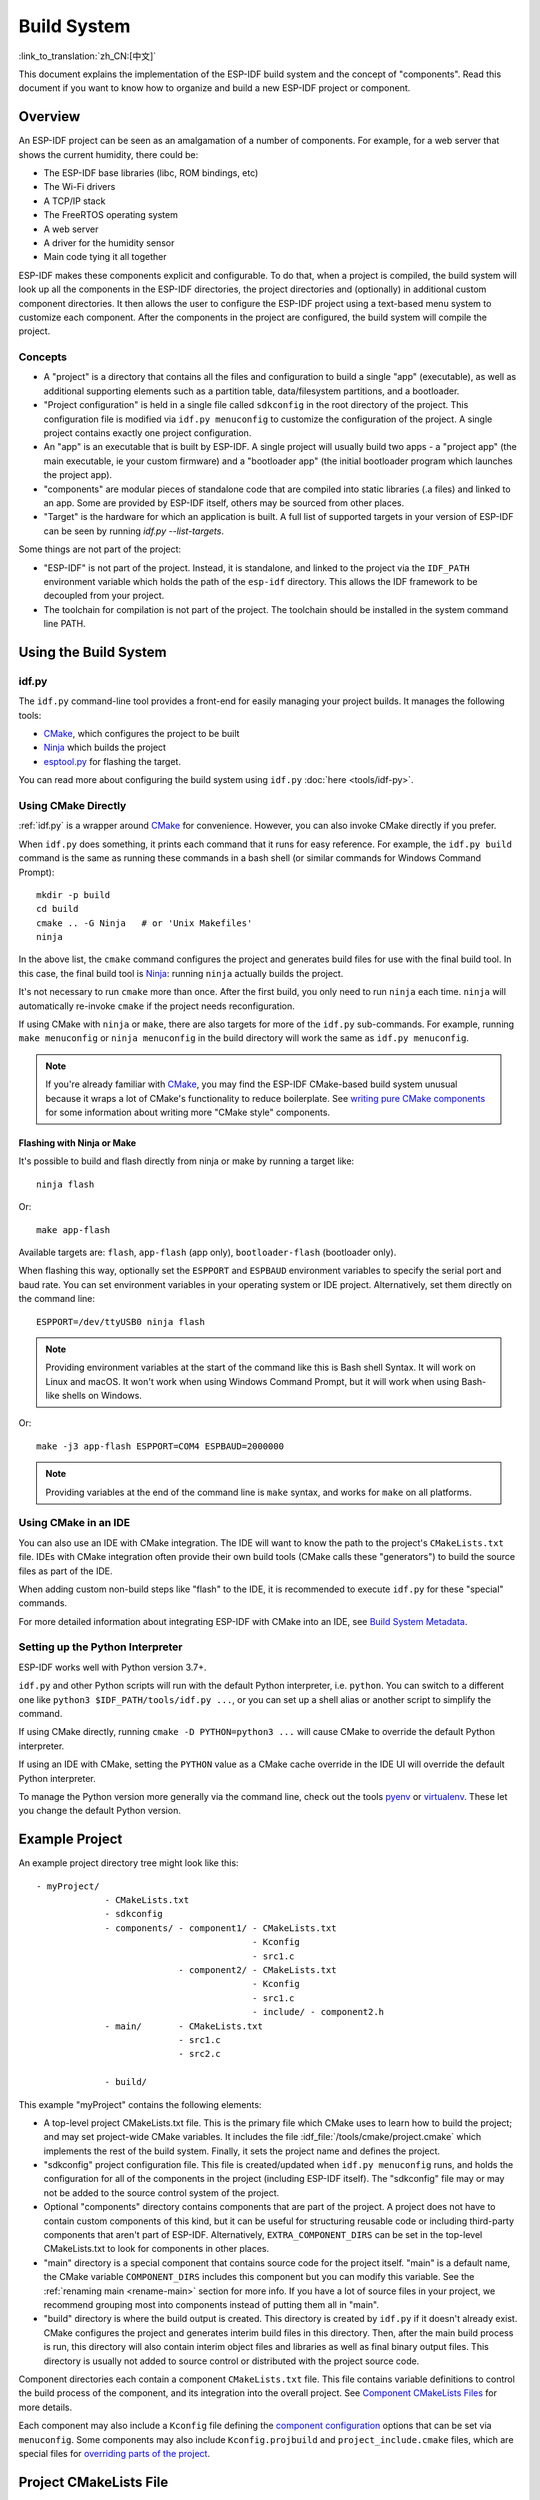 Build System
************

:link_to_translation:`zh_CN:[中文]`

This document explains the implementation of the ESP-IDF build system and the concept of "components". Read this document if you want to know how to organize and build a new ESP-IDF project or component.

Overview
========

An ESP-IDF project can be seen as an amalgamation of a number of components. For example, for a web server that shows the current humidity, there could be:

- The ESP-IDF base libraries (libc, ROM bindings, etc)
- The Wi-Fi drivers
- A TCP/IP stack
- The FreeRTOS operating system
- A web server
- A driver for the humidity sensor
- Main code tying it all together

ESP-IDF makes these components explicit and configurable. To do that, when a project is compiled, the build system will look up all the components in the ESP-IDF directories, the project directories and (optionally) in additional custom component directories. It then allows the user to configure the ESP-IDF project using a text-based menu system to customize each component. After the components in the project are configured, the build system will compile the project.

Concepts
--------

- A "project" is a directory that contains all the files and configuration to build a single "app" (executable), as well as additional supporting elements such as a partition table, data/filesystem partitions, and a bootloader.

- "Project configuration" is held in a single file called ``sdkconfig`` in the root directory of the project. This configuration file is modified via ``idf.py menuconfig`` to customize the configuration of the project. A single project contains exactly one project configuration.

- An "app" is an executable that is built by ESP-IDF. A single project will usually build two apps - a "project app" (the main executable, ie your custom firmware) and a "bootloader app" (the initial bootloader program which launches the project app).

- "components" are modular pieces of standalone code that are compiled into static libraries (.a files) and linked to an app. Some are provided by ESP-IDF itself, others may be sourced from other places.

- "Target" is the hardware for which an application is built. A full list of supported targets in your version of ESP-IDF can be seen by running `idf.py --list-targets`.

Some things are not part of the project:

- "ESP-IDF" is not part of the project. Instead, it is standalone, and linked to the project via the ``IDF_PATH`` environment variable which holds the path of the ``esp-idf`` directory. This allows the IDF framework to be decoupled from your project.

- The toolchain for compilation is not part of the project. The toolchain should be installed in the system command line PATH.

Using the Build System
======================

.. _idf.py:

idf.py
------

The ``idf.py`` command-line tool provides a front-end for easily managing your project builds. It manages the following tools:

- CMake_, which configures the project to be built
- Ninja_ which builds the project
- `esptool.py`_ for flashing the target.

You can read more about configuring the build system using ``idf.py`` :doc:`here <tools/idf-py>`.

Using CMake Directly
--------------------

:ref:`idf.py` is a wrapper around CMake_ for convenience. However, you can also invoke CMake directly if you prefer.

.. highlight:: bash

When ``idf.py`` does something, it prints each command that it runs for easy reference. For example, the ``idf.py build`` command is the same as running these commands in a bash shell (or similar commands for Windows Command Prompt)::

  mkdir -p build
  cd build
  cmake .. -G Ninja   # or 'Unix Makefiles'
  ninja

In the above list, the ``cmake`` command configures the project and generates build files for use with the final build tool. In this case, the final build tool is Ninja_: running ``ninja`` actually builds the project.

It's not necessary to run ``cmake`` more than once. After the first build, you only need to run ``ninja`` each time. ``ninja`` will automatically re-invoke ``cmake`` if the project needs reconfiguration.

If using CMake with ``ninja`` or ``make``, there are also targets for more of the ``idf.py`` sub-commands. For example, running ``make menuconfig`` or ``ninja menuconfig`` in the build directory will work the same as ``idf.py menuconfig``.

.. note::
   If you're already familiar with CMake_, you may find the ESP-IDF CMake-based build system unusual because it wraps a lot of CMake's functionality to reduce boilerplate. See `writing pure CMake components`_ for some information about writing more "CMake style" components.

.. _flash-with-ninja-or-make:

Flashing with Ninja or Make
^^^^^^^^^^^^^^^^^^^^^^^^^^^

It's possible to build and flash directly from ninja or make by running a target like::

  ninja flash

Or::

  make app-flash

Available targets are: ``flash``, ``app-flash`` (app only), ``bootloader-flash`` (bootloader only).

When flashing this way, optionally set the ``ESPPORT`` and ``ESPBAUD`` environment variables to specify the serial port and baud rate. You can set environment variables in your operating system or IDE project. Alternatively, set them directly on the command line::

  ESPPORT=/dev/ttyUSB0 ninja flash

.. note:: Providing environment variables at the start of the command like this is Bash shell Syntax. It will work on Linux and macOS. It won't work when using Windows Command Prompt, but it will work when using Bash-like shells on Windows.

Or::

  make -j3 app-flash ESPPORT=COM4 ESPBAUD=2000000

.. note:: Providing variables at the end of the command line is ``make`` syntax, and works for ``make`` on all platforms.

Using CMake in an IDE
---------------------

You can also use an IDE with CMake integration. The IDE will want to know the path to the project's ``CMakeLists.txt`` file. IDEs with CMake integration often provide their own build tools (CMake calls these "generators") to build the source files as part of the IDE.

When adding custom non-build steps like "flash" to the IDE, it is recommended to execute ``idf.py`` for these "special" commands.

For more detailed information about integrating ESP-IDF with CMake into an IDE, see `Build System Metadata`_.

.. _setting-python-interpreter:

Setting up the Python Interpreter
---------------------------------

ESP-IDF works well with Python version 3.7+.

``idf.py`` and other Python scripts will run with the default Python interpreter, i.e. ``python``. You can switch to a different one like ``python3 $IDF_PATH/tools/idf.py ...``, or you can set up a shell alias or another script to simplify the command.

If using CMake directly, running ``cmake -D PYTHON=python3 ...`` will cause CMake to override the default Python interpreter.

If using an IDE with CMake, setting the ``PYTHON`` value as a CMake cache override in the IDE UI will override the default Python interpreter.

To manage the Python version more generally via the command line, check out the tools pyenv_ or virtualenv_. These let you change the default Python version.

.. _example-project-structure:

Example Project
===============

.. highlight:: none

An example project directory tree might look like this::

    - myProject/
                 - CMakeLists.txt
                 - sdkconfig
                 - components/ - component1/ - CMakeLists.txt
                                             - Kconfig
                                             - src1.c
                               - component2/ - CMakeLists.txt
                                             - Kconfig
                                             - src1.c
                                             - include/ - component2.h
                 - main/       - CMakeLists.txt
                               - src1.c
                               - src2.c

                 - build/

This example "myProject" contains the following elements:

- A top-level project CMakeLists.txt file. This is the primary file which CMake uses to learn how to build the project; and may set project-wide CMake variables. It includes the file :idf_file:`/tools/cmake/project.cmake` which implements the rest of the build system. Finally, it sets the project name and defines the project.

- "sdkconfig" project configuration file. This file is created/updated when ``idf.py menuconfig`` runs, and holds the configuration for all of the components in the project (including ESP-IDF itself). The "sdkconfig" file may or may not be added to the source control system of the project.

- Optional "components" directory contains components that are part of the project. A project does not have to contain custom components of this kind, but it can be useful for structuring reusable code or including third-party components that aren't part of ESP-IDF. Alternatively, ``EXTRA_COMPONENT_DIRS`` can be set in the top-level CMakeLists.txt to look for components in other places.

- "main" directory is a special component that contains source code for the project itself. "main" is a default name, the CMake variable ``COMPONENT_DIRS`` includes this component but you can modify this variable. See the :ref:`renaming main <rename-main>` section for more info. If you have a lot of source files in your project, we recommend grouping most into components instead of putting them all in "main".

- "build" directory is where the build output is created. This directory is created by ``idf.py`` if it doesn't already exist. CMake configures the project and generates interim build files in this directory. Then, after the main build process is run, this directory will also contain interim object files and libraries as well as final binary output files. This directory is usually not added to source control or distributed with the project source code.

Component directories each contain a component ``CMakeLists.txt`` file. This file contains variable definitions to control the build process of the component, and its integration into the overall project. See `Component CMakeLists Files`_ for more details.

Each component may also include a ``Kconfig`` file defining the `component configuration`_ options that can be set via ``menuconfig``. Some components may also include ``Kconfig.projbuild`` and ``project_include.cmake`` files, which are special files for `overriding parts of the project`_.

Project CMakeLists File
=======================

Each project has a single top-level ``CMakeLists.txt`` file that contains build settings for the entire project. By default, the project CMakeLists can be quite minimal.

Minimal Example CMakeLists
--------------------------

.. highlight:: cmake

Minimal project::

      cmake_minimum_required(VERSION 3.16)
      include($ENV{IDF_PATH}/tools/cmake/project.cmake)
      project(myProject)

.. _project-mandatory-parts:

Mandatory Parts
---------------

The inclusion of these three lines, in the order shown above, is necessary for every project:

- ``cmake_minimum_required(VERSION 3.16)`` tells CMake the minimum version that is required to build the project. ESP-IDF is designed to work with CMake 3.16 or newer. This line must be the first line in the CMakeLists.txt file.
- ``include($ENV{IDF_PATH}/tools/cmake/project.cmake)`` pulls in the rest of the CMake functionality to configure the project, discover all the components, etc.
- ``project(myProject)`` creates the project itself, and specifies the project name. The project name is used for the final binary output files of the app - ie ``myProject.elf``, ``myProject.bin``. Only one project can be defined per CMakeLists file.

.. _optional_project_variable:

Optional Project Variables
--------------------------

These variables all have default values that can be overridden for custom behavior. Look in :idf_file:`/tools/cmake/project.cmake` for all of the implementation details.

- ``COMPONENT_DIRS``: Directories to search for components. Defaults to ``IDF_PATH/components``, ``PROJECT_DIR/components``, and ``EXTRA_COMPONENT_DIRS``. Override this variable if you don't want to search for components in these places.

- ``EXTRA_COMPONENT_DIRS``: Optional list of additional directories to search for components. Paths can be relative to the project directory, or absolute.

- ``COMPONENTS``: A list of component names to build into the project. Defaults to all components found in the ``COMPONENT_DIRS`` directories. Use this variable to "trim down" the project for faster build times. Note that any component which "requires" another component via the REQUIRES or PRIV_REQUIRES arguments on component registration will automatically have it added to this list, so the ``COMPONENTS`` list can be very short.

Any paths in these variables can be absolute paths, or set relative to the project directory.

To set these variables, use the `cmake set command <cmake set_>`_ ie ``set(VARIABLE "VALUE")``. The ``set()`` commands should be placed after the ``cmake_minimum(...)`` line but before the ``include(...)`` line.

.. _rename-main:

Renaming ``main`` Component
----------------------------

The build system provides special treatment to the ``main`` component. It is a component that gets automatically added to the build provided that it is in the expected location, PROJECT_DIR/main. All other components in the build are also added as its dependencies, saving the user from hunting down dependencies and providing a build that works right out of the box. Renaming the ``main`` component causes the loss of these behind-the-scenes heavy lifting, requiring the user to specify the location of the newly renamed component and manually specify its dependencies. Specifically, the steps to renaming ``main`` are as follows:

1. Rename ``main`` directory.
2. Set ``EXTRA_COMPONENT_DIRS`` in the project CMakeLists.txt to include the renamed ``main`` directory.
3. Specify the dependencies in the renamed component's CMakeLists.txt file via REQUIRES or PRIV_REQUIRES arguments :ref:`on component registration<cmake_minimal_component_cmakelists>`.


Overriding Default Build Specifications
---------------------------------------

The build sets some global build specifications (compile flags, definitions, etc.) that gets used in compiling all sources from all components.

.. highlight:: cmake

For example, one of the default build specifications set is the compile option ``-Wextra``. Suppose a user wants to use override this with ``-Wno-extra``,
it should be done after ``project()``::


    cmake_minimum_required(VERSION 3.16)
    include($ENV{IDF_PATH}/tools/cmake/project.cmake)
    project(myProject)

    idf_build_set_property(COMPILE_OPTIONS "-Wno-error" APPEND)

This ensures that the compile options set by the user won't be overridden by the default build specifications, since the latter are set inside ``project()``.

.. _component-directories:

Component CMakeLists Files
==========================

Each project contains one or more components. Components can be part of ESP-IDF, part of the project's own components directory, or added from custom component directories (:ref:`see above <component-directories>`).

A component is any directory in the ``COMPONENT_DIRS`` list which contains a ``CMakeLists.txt`` file.

Searching for Components
------------------------

The list of directories in ``COMPONENT_DIRS`` is searched for the project's components. Directories in this list can either be components themselves (ie they contain a `CMakeLists.txt` file), or they can be top-level directories whose sub-directories are components.

When CMake runs to configure the project, it logs the components included in the build. This list can be useful for debugging the inclusion/exclusion of certain components.

.. _cmake-components-same-name:

Multiple Components with the Same Name
--------------------------------------

When ESP-IDF is collecting all the components to compile, it will do this in the order specified by ``COMPONENT_DIRS``; by default, this means ESP-IDF's internal components first (``IDF_PATH/components``), then any components in directories specified in ``EXTRA_COMPONENT_DIRS``, and finally the project's components (``PROJECT_DIR/components``). If two or more of these directories contain component sub-directories with the same name, the component in the last place searched is used. This allows, for example, overriding ESP-IDF components with a modified version by copying that component from the ESP-IDF components directory to the project components directory and then modifying it there. If used in this way, the ESP-IDF directory itself can remain untouched.

.. note:: If a component is overridden in an existing project by moving it to a new location, the project will not automatically see the new component path. Run ``idf.py reconfigure`` (or delete the project build folder) and then build again.

.. _cmake_minimal_component_cmakelists:

Minimal Component CMakeLists
----------------------------

.. highlight:: cmake

The minimal component ``CMakeLists.txt`` file simply registers the component to the build system using ``idf_component_register``::

  idf_component_register(SRCS "foo.c" "bar.c"
                         INCLUDE_DIRS "include"
                         REQUIRES mbedtls)

- ``SRCS`` is a list of source files (``*.c``, ``*.cpp``, ``*.cc``, ``*.S``). These source files will be compiled into the component library.
- ``INCLUDE_DIRS`` is a list of directories to add to the global include search path for any component which requires this component, and also the main source files.
- ``REQUIRES`` is not actually required, but it is very often required to declare what other components this component will use. See :ref:`component requirements <component-requirements>`.

A library with the name of the component will be built and linked to the final app.

Directories are usually specified relative to the ``CMakeLists.txt`` file itself, although they can be absolute.

There are other arguments that can be passed to ``idf_component_register``. These arguments are discussed :ref:`here<cmake-component-register>`.

See `example component requirements`_ and  `example component CMakeLists`_ for more complete component ``CMakeLists.txt`` examples.

.. _preset_component_variables:

Preset Component Variables
--------------------------

The following component-specific variables are available for use inside component CMakeLists, but should not be modified:

- ``COMPONENT_DIR``: The component directory. Evaluates to the absolute path of the directory containing ``CMakeLists.txt``. The component path cannot contain spaces. This is the same as the ``CMAKE_CURRENT_SOURCE_DIR`` variable.
- ``COMPONENT_NAME``: Name of the component. Same as the name of the component directory.
- ``COMPONENT_ALIAS``: Alias of the library created internally by the build system for the component.
- ``COMPONENT_LIB``: Name of the library created internally by the build system for the component.

The following variables are set at the project level, but available for use in component CMakeLists:

- ``CONFIG_*``: Each value in the project configuration has a corresponding variable available in cmake. All names begin with ``CONFIG_``. :doc:`More information here </api-reference/kconfig>`.
- ``ESP_PLATFORM``: Set to 1 when the CMake file is processed within the ESP-IDF build system.

Build/Project Variables
-----------------------

The following are some project/build variables that are available as build properties and whose values can be queried using ``idf_build_get_property`` from the component CMakeLists.txt:

- ``PROJECT_NAME``: Name of the project, as set in project CMakeLists.txt file.
- ``PROJECT_DIR``: Absolute path of the project directory containing the project CMakeLists. Same as the ``CMAKE_SOURCE_DIR`` variable.
- ``COMPONENTS``: Names of all components that are included in this build, formatted as a semicolon-delimited CMake list.
- ``IDF_VER``: Git version of ESP-IDF (produced by ``git describe``)
- ``IDF_VERSION_MAJOR``, ``IDF_VERSION_MINOR``, ``IDF_VERSION_PATCH``: Components of ESP-IDF version, to be used in conditional expressions. Note that this information is less precise than that provided by ``IDF_VER`` variable. ``v4.0-dev-*``, ``v4.0-beta1``, ``v4.0-rc1`` and ``v4.0`` will all have the same values of ``IDF_VERSION_*`` variables, but different ``IDF_VER`` values.
- ``IDF_TARGET``: Name of the target for which the project is being built.
- ``PROJECT_VER``: Project version.

  * If :ref:`CONFIG_APP_PROJECT_VER_FROM_CONFIG` option is set, the value of :ref:`CONFIG_APP_PROJECT_VER` will be used.
  * Else, if ``PROJECT_VER`` variable is set in project CMakeLists.txt file, its value will be used.
  * Else, if the ``PROJECT_DIR/version.txt`` exists, its contents will be used as ``PROJECT_VER``.
  * Else, if the project is located inside a Git repository, the output of git description will be used.
  * Otherwise, ``PROJECT_VER`` will be "1".
- ``EXTRA_PARTITION_SUBTYPES``: CMake list of extra partition subtypes. Each subtype description is a comma-separated string with ``type_name, subtype_name, numeric_value`` format. Components may add new subtypes by appending them to this list.

Other build properties are listed :ref:`here<cmake-build-properties>`.

.. _component_build_control:

Controlling Component Compilation
---------------------------------

.. highlight:: cmake

To pass compiler options when compiling source files belonging to a particular component, use the `target_compile_options`_ function::

  target_compile_options(${COMPONENT_LIB} PRIVATE -Wno-unused-variable)

To apply the compilation flags to a single source file, use the CMake `set_source_files_properties`_ command::

    set_source_files_properties(mysrc.c
        PROPERTIES COMPILE_FLAGS
        -Wno-unused-variable
    )

This can be useful if there is upstream code that emits warnings.

.. note::

    CMake `set_source_files_properties`_ command is not applicable when the source files have been populated with help of the ``SRC_DIRS`` variable in ``idf_component_register``. See :ref:`cmake-file-globbing` for more details.

When using these commands, place them after the call to ``idf_component_register`` in the component CMakeLists file.

.. _component-configuration:

Component Configuration
=======================

Each component can also have a ``Kconfig`` file, alongside ``CMakeLists.txt``. This contains configuration settings to add to the configuration menu for this component.

These settings are found under the "Component Settings" menu when menuconfig is run.

To create a component Kconfig file, it is easiest to start with one of the Kconfig files distributed with ESP-IDF.

For an example, see `Adding conditional configuration`_.

Preprocessor Definitions
========================

The ESP-IDF build system adds the following C preprocessor definitions on the command line:

- ``ESP_PLATFORM`` : Can be used to detect that build happens within ESP-IDF.
- ``IDF_VER`` : Defined to a git version string.  E.g. ``v2.0`` for a tagged release or ``v1.0-275-g0efaa4f`` for an arbitrary commit.

.. _component-requirements:

Component Requirements
======================

When compiling each component, the ESP-IDF build system recursively evaluates its dependencies. This means each component needs to declare the components that it depends on ("requires").

When Writing a Component
------------------------

.. code-block:: cmake

   idf_component_register(...
                          REQUIRES mbedtls
                          PRIV_REQUIRES console spiffs)

- ``REQUIRES`` should be set to all components whose header files are #included from the *public* header files of this component.

- ``PRIV_REQUIRES`` should be set to all components whose header files are #included from *any source files* in this component, unless already listed in ``REQUIRES``. Also, any component which is required to be linked in order for this component to function correctly.

- The values of ``REQUIRES`` and ``PRIV_REQUIRES`` should not depend on any configuration choices (``CONFIG_xxx`` macros). This is because requirements are expanded before the configuration is loaded. Other component variables (like include paths or source files) can depend on configuration choices.

- Not setting either or both ``REQUIRES`` variables is fine. If the component has no requirements except for the `Common component requirements`_ needed for RTOS, libc, etc.

If a component only supports some target chips (values of ``IDF_TARGET``) then it can specify ``REQUIRED_IDF_TARGETS`` in the ``idf_component_register`` call to express these requirements. In this case, the build system will generate an error if the component is included in the build, but does not support the selected target.

.. note:: In CMake terms, ``REQUIRES`` & ``PRIV_REQUIRES`` are approximate wrappers around the CMake functions ``target_link_libraries(... PUBLIC ...)`` and ``target_link_libraries(... PRIVATE ...)``.

.. _example component requirements:

Example of Component Requirements
---------------------------------

Imagine there is a ``car`` component, which uses the ``engine`` component, which uses the ``spark_plug`` component:

.. code-block:: none

    - autoProject/
                 - CMakeLists.txt
                 - components/ - car/ - CMakeLists.txt
                                         - car.c
                                         - car.h
                               - engine/ - CMakeLists.txt
                                         - engine.c
                                         - include/ - engine.h
                               - spark_plug/  - CMakeLists.txt
                                              - spark_plug.c
                                              - spark_plug.h

Car Component
^^^^^^^^^^^^^

.. highlight:: c

The ``car.h`` header file is the public interface for the ``car`` component. This header includes ``engine.h`` directly because it uses some declarations from this header::

  /* car.h */
  #include "engine.h"

  #ifdef ENGINE_IS_HYBRID
  #define CAR_MODEL "Hybrid"
  #endif

And car.c includes ``car.h`` as well::

  /* car.c */
  #include "car.h"

This means the ``car/CMakeLists.txt`` file needs to declare that ``car`` requires ``engine``:

.. code-block:: cmake

  idf_component_register(SRCS "car.c"
                    INCLUDE_DIRS "."
                    REQUIRES engine)

- ``SRCS`` gives the list of source files in the ``car`` component.
- ``INCLUDE_DIRS`` gives the list of public include directories for this component. Because the public interface is ``car.h``, the directory containing ``car.h`` is listed here.
- ``REQUIRES`` gives the list of components required by the public interface of this component. Because ``car.h`` is a public header and includes a header from ``engine``, we include ``engine`` here. This makes sure that any other component which includes ``car.h`` will be able to recursively include the required ``engine.h`` also.

Engine Component
^^^^^^^^^^^^^^^^

.. highlight:: c

The ``engine`` component also has a public header file ``include/engine.h``, but this header is simpler::

  /* engine.h */
  #define ENGINE_IS_HYBRID

  void engine_start(void);

The implementation is in ``engine.c``::

  /* engine.c */
  #include "engine.h"
  #include "spark_plug.h"

  ...

In this component, ``engine`` depends on ``spark_plug`` but this is a private dependency. ``spark_plug.h`` is needed to compile ``engine.c``, but not needed to include ``engine.h``.

This means that the ``engine/CMakeLists.txt`` file can use ``PRIV_REQUIRES``:

.. code-block:: cmake

  idf_component_register(SRCS "engine.c"
                    INCLUDE_DIRS "include"
                    PRIV_REQUIRES spark_plug)

As a result, source files in the ``car`` component don't need the ``spark_plug`` include directories added to their compiler search path. This can speed up compilation, and stops compiler command lines from becoming longer than necessary.

Spark Plug Component
^^^^^^^^^^^^^^^^^^^^

The ``spark_plug`` component doesn't depend on anything else. It has a public header file ``spark_plug.h``, but this doesn't include headers from any other components.

This means that the ``spark_plug/CMakeLists.txt`` file doesn't need any ``REQUIRES`` or ``PRIV_REQUIRES`` clauses:

.. code-block:: cmake

  idf_component_register(SRCS "spark_plug.c"
                    INCLUDE_DIRS ".")


Source File Include Directories
-------------------------------

Each component's source file is compiled with these include path directories, as specified in the passed arguments to ``idf_component_register``:

.. code-block:: cmake

  idf_component_register(..
                         INCLUDE_DIRS "include"
                         PRIV_INCLUDE_DIRS "other")


- The current component's ``INCLUDE_DIRS`` and ``PRIV_INCLUDE_DIRS``.
- The ``INCLUDE_DIRS`` belonging to all other components listed in the ``REQUIRES`` and ``PRIV_REQUIRES`` parameters (ie all the current component's public and private dependencies).
- Recursively, all of the ``INCLUDE_DIRS`` of those components ``REQUIRES`` lists (ie all public dependencies of this component's dependencies, recursively expanded).

Main Component Requirements
---------------------------

The component named ``main`` is special because it automatically requires all other components in the build. So it's not necessary to pass ``REQUIRES`` or ``PRIV_REQUIRES`` to this component. See :ref:`renaming main <rename-main>` for a description of what needs to be changed if no longer using the ``main`` component.

.. _component-common-requirements:

Common Component Requirements
-----------------------------

To avoid duplication, every component automatically requires some "common" IDF components even if they are not mentioned explicitly. Headers from these components can always be included.

The list of common components is: cxx, newlib, freertos, esp_hw_support, heap, log, soc, hal, esp_rom, esp_common, esp_system, xtensa/riscv.

Including Components in the Build
---------------------------------

- By default, every component is included in the build.
- If you set the ``COMPONENTS`` variable to a minimal list of components used directly by your project, then the build will expand to also include required components. The full list of components will be:

  - Components mentioned explicitly in ``COMPONENTS``.
  - Those components' requirements (evaluated recursively).
  - The "common" components that every component depends on.

- Setting ``COMPONENTS`` to the minimal list of required components can significantly reduce compile times.

.. _component-circular-dependencies:

Circular Dependencies
---------------------

It's possible for a project to contain Component A that requires (``REQUIRES`` or ``PRIV_REQUIRES``) Component B, and Component B that requires Component A. This is known as a dependency cycle or a circular dependency.

CMake will usually handle circular dependencies automatically by repeating the component library names twice on the linker command line. However this strategy doesn't always work, and the build may fail with a linker error about "Undefined reference to ...", referencing a symbol defined by one of the components inside the circular dependency. This is particularly likely if there is a large circular dependency, i.e. A->B->C->D->A.

The best solution is to restructure the components to remove the circular dependency. In most cases, a software architecture without circular dependencies has desirable properties of modularity and clean layering and will be more maintainable in the long term. However, removing circular dependencies is not always possible.

To bypass a linker error caused by a circular dependency, the simplest workaround is to increase the CMake `LINK_INTERFACE_MULTIPLICITY`_ property of one of the component libraries. This causes CMake to repeat this library and its dependencies more than two times on the linker command line.

For example:

.. code-block:: cmake

    set_property(TARGET ${COMPONENT_LIB} APPEND PROPERTY LINK_INTERFACE_MULTIPLICITY 3)

- This line should be placed after ``idf_component_register`` in the component CMakeLists.txt file.
- If possible, place this line in the component that creates the circular dependency by depending on a lot of other components. However, the line can be placed inside any component that is part of the cycle. Choosing the component that owns the source file shown in the linker error message, or the component that defines the symbol(s) mentioned in the linker error message, is a good place to start.
- Usually increasing the value to 3 (default is 2) is enough, but if this doesn't work then try increasing the number further.
- Adding this option will make the linker command line longer, and the linking stage slower.

Advanced Workaround: Undefined Symbols
^^^^^^^^^^^^^^^^^^^^^^^^^^^^^^^^^^^^^^

If only one or two symbols are causing a circular dependency, and all other dependencies are linear, then there is an alternative method to avoid linker errors: Specify the specific symbols required for the "reverse" dependency as undefined symbols at link time.

For example, if component A depends on component B but component B also needs to reference ``reverse_ops`` from component A (but nothing else), then you can add a line like the following to the component B CMakeLists.txt to resolve the cycle at link time:

.. code-block:: cmake

    # This symbol is provided by 'Component A' at link time
    target_link_libraries(${COMPONENT_LIB} INTERFACE "-u reverse_ops")

- The ``-u`` argument means that the linker will always include this symbol in the link, regardless of dependency ordering.
- This line should be placed after ``idf_component_register`` in the component CMakeLists.txt file.
- If 'Component B' doesn't need to access any headers of 'Component A', only link to a few symbol(s), then this line can be used instead of any ``REQUIRES`` from B to A. This further simplifies the component structure in the build system.

See the `target_link_libraries`_ documentation for more information about this CMake function.

.. _component-requirements-implementation:

Requirements in the Build System Implementation
-----------------------------------------------

- Very early in the CMake configuration process, the script ``expand_requirements.cmake`` is run. This script does a partial evaluation of all component CMakeLists.txt files and builds a graph of component requirements (this :ref:`graph may have cycles <component-circular-dependencies>`). The graph is used to generate a file ``component_depends.cmake`` in the build directory.
- The main CMake process then includes this file and uses it to determine the list of components to include in the build (internal ``BUILD_COMPONENTS`` variable). The ``BUILD_COMPONENTS`` variable is sorted so dependencies are listed first, however, as the component dependency graph has cycles this cannot be guaranteed for all components. The order should be deterministic given the same set of components and component dependencies.
- The value of ``BUILD_COMPONENTS`` is logged by CMake as "Component names: "
- Configuration is then evaluated for the components included in the build.
- Each component is included in the build normally and the CMakeLists.txt file is evaluated again to add the component libraries to the build.

Component Dependency Order
^^^^^^^^^^^^^^^^^^^^^^^^^^

The order of components in the ``BUILD_COMPONENTS`` variable determines other orderings during the build:

- Order that :ref:`project_include.cmake` files are included in the project.
- Order that the list of header paths is generated for compilation (via ``-I`` argument). (Note that for a given component's source files, only that component's dependency's header paths are passed to the compiler.)

Adding Link-Time Dependencies
^^^^^^^^^^^^^^^^^^^^^^^^^^^^^

.. highlight:: cmake

The ESP-IDF CMake helper function ``idf_component_add_link_dependency`` adds a link-only dependency between one component and another. In almost all cases, it is better to use the ``PRIV_REQUIRES`` feature in ``idf_component_register`` to create a dependency. However, in some cases, it's necessary to add the link-time dependency of another component to this component, i.e., the reverse order to ``PRIV_REQUIRES`` (for example: :doc:`/api-reference/peripherals/spi_flash/spi_flash_override_driver`).

To make another component depend on this component at link time::

  idf_component_add_link_dependency(FROM other_component)

Place this line after the line with ``idf_component_register``.

It's also possible to specify both components by name::

  idf_component_add_link_dependency(FROM other_component TO that_component)

.. _override_project_config:

Overriding Parts of the Project
===============================

.. _project_include.cmake:

project_include.cmake
---------------------

For components that have build requirements that must be evaluated before any component CMakeLists files are evaluated, you can create a file called ``project_include.cmake`` in the component directory. This CMake file is included when ``project.cmake`` is evaluating the entire project.

``project_include.cmake`` files are used inside ESP-IDF, for defining project-wide build features such as ``esptool.py`` command line arguments and the ``bootloader`` "special app".

Unlike component ``CMakeLists.txt`` files, when including a ``project_include.cmake`` file the current source directory (``CMAKE_CURRENT_SOURCE_DIR`` and working directory) is the project directory. Use the variable ``COMPONENT_DIR`` for the absolute directory of the component.

Note that ``project_include.cmake`` isn't necessary for the most common component uses, such as adding include directories to the project, or ``LDFLAGS`` to the final linking step. These values can be customized via the ``CMakeLists.txt`` file itself. See `Optional Project Variables`_ for details.

``project_include.cmake`` files are included in the order given in ``BUILD_COMPONENTS`` variable (as logged by CMake). This means that a component's ``project_include.cmake`` file will be included after it's all dependencies' ``project_include.cmake`` files, unless both components are part of a dependency cycle. This is important if a ``project_include.cmake`` file relies on variables set by another component. See also :ref:`above<component-requirements-implementation>`.

Take great care when setting variables or targets in a ``project_include.cmake`` file. As the values are included in the top-level project CMake pass, they can influence or break functionality across all components!

KConfig.projbuild
-----------------

This is an equivalent to ``project_include.cmake`` for :ref:`component-configuration` KConfig files. If you want to include configuration options at the top level of menuconfig, rather than inside the "Component Configuration" sub-menu, then these can be defined in the KConfig.projbuild file alongside the ``CMakeLists.txt`` file.

Take care when adding configuration values in this file, as they will be included across the entire project configuration. Where possible, it's generally better to create a KConfig file for :ref:`component-configuration`.

``project_include.cmake`` files are used inside ESP-IDF, for defining project-wide build features such as ``esptool.py`` command line arguments and the ``bootloader`` "special app".

Wrappers to Redefine or Extend Existing Functions
-------------------------------------------------

Thanks to the linker's wrap feature, it is possible to redefine or extend the behavior of an existing ESP-IDF function. To do so, you will need to provide the following CMake declaration in your project's ``CMakeLists.txt`` file:

.. code-block:: cmake

    target_link_libraries(${COMPONENT_LIB} INTERFACE "-Wl,--wrap=function_to_redefine")

Where ``function_to_redefine`` is the name of the function to redefine or extend. This option will let the linker replace all the calls to ``function_to_redefine`` functions in the binary libraries with calls to ``__wrap_function_to_redefine`` function. Thus, you must define this new symbol in your application.

The linker will provide a new symbol named ``__real_function_to_redefine`` which points to the former implementation of the function to redefine. It can be called from the new implementation, making it an extension of the former one.

This mechanism is shown in the example :example:`build_system/wrappers`. Check :idf_file:`examples/build_system/wrappers/README.md` for more details.

.. _config_only_component:

Configuration-Only Components
=============================

Special components which contain no source files, only ``Kconfig.projbuild`` and ``KConfig``, can have a one-line ``CMakeLists.txt`` file which calls the function ``idf_component_register()`` with no arguments specified. This function will include the component in the project build, but no library will be built *and* no header files will be added to any included paths.

Debugging CMake
===============

For full details about CMake_ and CMake commands, see the `CMake v3.16 documentation`_.

Some tips for debugging the ESP-IDF CMake-based build system:

- When CMake runs, it prints quite a lot of diagnostic information including lists of components and component paths.
- Running ``cmake -DDEBUG=1`` will produce more verbose diagnostic output from the IDF build system.
- Running ``cmake`` with the ``--trace`` or ``--trace-expand`` options will give a lot of information about control flow. See the `cmake command line documentation`_.

When included from a project CMakeLists file, the ``project.cmake`` file defines some utility modules and global variables and then sets ``IDF_PATH`` if it was not set in the system environment.

It also defines an overridden custom version of the built-in CMake_ ``project`` function. This function is overridden to add all of the ESP-IDF specific project functionality.

.. _warn-undefined-variables:

Warning On Undefined Variables
------------------------------

By default, the function of warnings on undefined variables is disabled.

To enable this function, we can pass the ``--warn-uninitialized`` flag to CMake_ or pass the ``--cmake-warn-uninitialized`` flag to ``idf.py`` so it will print a warning if an undefined variable is referenced in the build. This can be very useful to find buggy CMake files.

Browse the :idf_file:`/tools/cmake/project.cmake` file and supporting functions in :idf:`/tools/cmake/` for more details.

.. _component_cmakelists_example:

Example Component CMakeLists
============================

Because the build environment tries to set reasonable defaults that will work most of the time, component ``CMakeLists.txt`` can be very small or even empty (see `Minimal Component CMakeLists`_). However, overriding `preset_component_variables`_ is usually required for some functionality.

Here are some more advanced examples of component CMakeLists files.

.. _add_conditional_config:

Adding Conditional Configuration
--------------------------------

The configuration system can be used to conditionally compile some files depending on the options selected in the project configuration.

.. highlight:: none

``Kconfig``::

    config FOO_ENABLE_BAR
        bool "Enable the BAR feature."
        help
            This enables the BAR feature of the FOO component.

``CMakeLists.txt``::

    set(srcs "foo.c" "more_foo.c")

    if(CONFIG_FOO_ENABLE_BAR)
        list(APPEND srcs "bar.c")
    endif()

   idf_component_register(SRCS "${srcs}"
                        ...)

This example makes use of the CMake `if <cmake if_>`_ function and `list APPEND <cmake list_>`_ function.

This can also be used to select or stub out an implementation, as such:

``Kconfig``::

    config ENABLE_LCD_OUTPUT
        bool "Enable LCD output."
        help
            Select this if your board has an LCD.

    config ENABLE_LCD_CONSOLE
        bool "Output console text to LCD"
        depends on ENABLE_LCD_OUTPUT
        help
            Select this to output debugging output to the LCD

    config ENABLE_LCD_PLOT
        bool "Output temperature plots to LCD"
        depends on ENABLE_LCD_OUTPUT
        help
            Select this to output temperature plots

.. highlight:: cmake

``CMakeLists.txt``::

    if(CONFIG_ENABLE_LCD_OUTPUT)
       set(srcs lcd-real.c lcd-spi.c)
    else()
       set(srcs lcd-dummy.c)
    endif()

    # We need font if either console or plot is enabled
    if(CONFIG_ENABLE_LCD_CONSOLE OR CONFIG_ENABLE_LCD_PLOT)
       list(APPEND srcs "font.c")
    endif()

    idf_component_register(SRCS "${srcs}"
                        ...)

Conditions Which Depend on the Target
-------------------------------------

The current target is available to CMake files via ``IDF_TARGET`` variable.

In addition to that, if target ``xyz`` is used (``IDF_TARGET=xyz``), then Kconfig variable ``CONFIG_IDF_TARGET_XYZ`` will be set.

Note that component dependencies may depend on ``IDF_TARGET`` variable, but not on Kconfig variables. Also one can not use Kconfig variables in ``include`` statements in CMake files, but ``IDF_TARGET`` can be used in such context.


Source Code Generation
----------------------

Some components will have a situation where a source file isn't supplied with the component itself but has to be generated from another file. Say our component has a header file that consists of the converted binary data of a BMP file, converted using a hypothetical tool called bmp2h. The header file is then included in as C source file called graphics_lib.c::

    add_custom_command(OUTPUT logo.h
         COMMAND bmp2h -i ${COMPONENT_DIR}/logo.bmp -o log.h
         DEPENDS ${COMPONENT_DIR}/logo.bmp
         VERBATIM)

    add_custom_target(logo DEPENDS logo.h)
    add_dependencies(${COMPONENT_LIB} logo)

    set_property(DIRECTORY "${COMPONENT_DIR}" APPEND PROPERTY
         ADDITIONAL_CLEAN_FILES logo.h)

This answer is adapted from the `CMake FAQ entry <cmake faq generated files_>`_, which contains some other examples that will also work with ESP-IDF builds.

In this example, logo.h will be generated in the current directory (the build directory) while logo.bmp comes with the component and resides under the component path. Because logo.h is a generated file, it should be cleaned when the project is cleaned. For this reason, it is added to the `ADDITIONAL_CLEAN_FILES`_ property.

.. note::

   If generating files as part of the project CMakeLists.txt file, not a component CMakeLists.txt, then use build property ``PROJECT_DIR`` instead of ``${COMPONENT_DIR}`` and ``${PROJECT_NAME}.elf`` instead of ``${COMPONENT_LIB}``.)

If a a source file from another component included ``logo.h``, then ``add_dependencies`` would need to be called to add a dependency between the two components, to ensure that the component source files were always compiled in the correct order.

.. _cmake_embed_data:

Embedding Binary Data
---------------------

Sometimes you have a file with some binary or text data that you'd like to make available to your component, but you don't want to reformat the file as a C source.

You can specify argument ``EMBED_FILES`` in the component registration, giving space-delimited names of the files to embed::

  idf_component_register(...
                         EMBED_FILES server_root_cert.der)

Or if the file is a string, you can use the variable ``EMBED_TXTFILES``. This will embed the contents of the text file as a null-terminated string::

  idf_component_register(...
                         EMBED_TXTFILES server_root_cert.pem)

.. highlight:: c

The file's contents will be added to the .rodata section in flash, and are available via symbol names as follows::

  extern const uint8_t server_root_cert_pem_start[] asm("_binary_server_root_cert_pem_start");
  extern const uint8_t server_root_cert_pem_end[]   asm("_binary_server_root_cert_pem_end");

The names are generated from the full name of the file, as given in ``EMBED_FILES``. Characters /, ., etc. are replaced with underscores. The _binary prefix in the symbol name is added by objcopy and is the same for both text and binary files.

.. highlight:: cmake

To embed a file into a project, rather than a component, you can call the function ``target_add_binary_data`` like this::

  target_add_binary_data(myproject.elf "main/data.bin" TEXT)

Place this line after the ``project()`` line in your project CMakeLists.txt file. Replace ``myproject.elf`` with your project name. The final argument can be ``TEXT`` to embed a null-terminated string, or ``BINARY`` to embed the content as-is.

For an example of using this technique, see the "main" component of the file_serving example :example_file:`protocols/http_server/file_serving/main/CMakeLists.txt` - two files are loaded at build time and linked into the firmware.

.. highlight:: cmake

It is also possible to embed a generated file::

  add_custom_command(OUTPUT my_processed_file.bin
                    COMMAND my_process_file_cmd my_unprocessed_file.bin)
  target_add_binary_data(my_target "my_processed_file.bin" BINARY)

In the example above, ``my_processed_file.bin`` is generated from ``my_unprocessed_file.bin`` through some command ``my_process_file_cmd``, then embedded into the target.

To specify a dependence on a target, use the ``DEPENDS`` argument::

  add_custom_target(my_process COMMAND ...)
  target_add_binary_data(my_target "my_embed_file.bin" BINARY DEPENDS my_process)

The ``DEPENDS`` argument to ``target_add_binary_data`` ensures that the target executes first.

Code and Data Placements
------------------------

ESP-IDF has a feature called linker script generation that enables components to define where its code and data will be placed in memory through linker fragment files. These files are processed by the build system, and is used to augment the linker script used for linking app binary. See :doc:`Linker Script Generation <linker-script-generation>` for a quick start guide as well as a detailed discussion of the mechanism.

.. _component-build-full-override:

Fully Overriding the Component Build Process
--------------------------------------------

.. highlight:: cmake

Obviously, there are cases where all these recipes are insufficient for a certain component, for example when the component is basically a wrapper around another third-party component not originally intended to be compiled under this build system. In that case, it's possible to forego the ESP-IDF build system entirely by using a CMake feature called ExternalProject_. Example component CMakeLists::

  # External build process for quirc, runs in source dir and
  # produces libquirc.a
  externalproject_add(quirc_build
      PREFIX ${COMPONENT_DIR}
      SOURCE_DIR ${COMPONENT_DIR}/quirc
      CONFIGURE_COMMAND ""
      BUILD_IN_SOURCE 1
      BUILD_COMMAND make CC=${CMAKE_C_COMPILER} libquirc.a
      INSTALL_COMMAND ""
      )

   # Add libquirc.a to the build process
   add_library(quirc STATIC IMPORTED GLOBAL)
   add_dependencies(quirc quirc_build)

   set_target_properties(quirc PROPERTIES IMPORTED_LOCATION
        ${COMPONENT_DIR}/quirc/libquirc.a)
   set_target_properties(quirc PROPERTIES INTERFACE_INCLUDE_DIRECTORIES
        ${COMPONENT_DIR}/quirc/lib)

   set_directory_properties( PROPERTIES ADDITIONAL_CLEAN_FILES
        "${COMPONENT_DIR}/quirc/libquirc.a")

(The above CMakeLists.txt can be used to create a component named ``quirc`` that builds the quirc_ project using its own Makefile.)

- ``externalproject_add`` defines an external build system.

  - ``SOURCE_DIR``, ``CONFIGURE_COMMAND``, ``BUILD_COMMAND`` and ``INSTALL_COMMAND`` should always be set. ``CONFIGURE_COMMAND`` can be set to an empty string if the build system has no "configure" step. ``INSTALL_COMMAND`` will generally be empty for ESP-IDF builds.
  - Setting ``BUILD_IN_SOURCE`` means the build directory is the same as the source directory. Otherwise, you can set ``BUILD_DIR``.
  - Consult the ExternalProject_ documentation for more details about ``externalproject_add()``

- The second set of commands adds a library target, which points to the "imported" library file built by the external system. Some properties need to be set in order to add include directories and tell CMake where this file is.
- Finally, the generated library is added to `ADDITIONAL_CLEAN_FILES`_. This means ``make clean`` will delete this library. (Note that the other object files from the build won't be deleted.)

.. only:: esp32

   .. note:: When using an external build process with PSRAM, remember to add ``-mfix-esp32-psram-cache-issue`` to the C compiler arguments. See :ref:`CONFIG_SPIRAM_CACHE_WORKAROUND` for details of this flag.

.. _ADDITIONAL_CLEAN_FILES_note:

ExternalProject Dependencies and Clean Builds
^^^^^^^^^^^^^^^^^^^^^^^^^^^^^^^^^^^^^^^^^^^^^

CMake has some unusual behavior around external project builds:

- `ADDITIONAL_CLEAN_FILES`_ only works when "make" or "ninja" is used as the build system. If an IDE build system is used, it won't delete these files when cleaning.
- However, the ExternalProject_ configure & build commands will *always* be re-run after a clean is run.
- Therefore, there are two alternative recommended ways to configure the external build command:

    1. Have the external ``BUILD_COMMAND`` run a full clean compile of all sources. The build command will be run if any of the dependencies passed to ``externalproject_add`` with ``DEPENDS`` have changed, or if this is a clean build (ie any of ``idf.py clean``, ``ninja clean``, or ``make clean`` was run.)
    2. Have the external ``BUILD_COMMAND`` be an incremental build command. Pass the parameter ``BUILD_ALWAYS 1`` to ``externalproject_add``. This means the external project will be built each time a build is run, regardless of dependencies. This is only recommended if the external project has correct incremental build behavior, and doesn't take too long to run.

The best of these approaches for building an external project will depend on the project itself, its build system, and whether you anticipate needing to frequently recompile the project.

.. _custom-sdkconfig-defaults:

Custom Sdkconfig Defaults
=========================

For example projects or other projects where you don't want to specify a full sdkconfig configuration, but you do want to override some key values from the ESP-IDF defaults, it is possible to create a file ``sdkconfig.defaults`` in the project directory. This file will be used when creating a new config from scratch, or when any new config value hasn't yet been set in the ``sdkconfig`` file.

To override the name of this file or to specify multiple files, set the ``SDKCONFIG_DEFAULTS`` environment variable or set ``SDKCONFIG_DEFAULTS`` in top-level ``CMakeLists.txt``. File names that are not specified as full paths are resolved relative to current project's directory.

When specifying multiple files, use a semicolon as the list separator. Files listed first will be applied first. If a particular key is defined in multiple files, the definition in the latter file will override definitions from former files.

Some of the IDF examples include a ``sdkconfig.ci`` file. This is part of the continuous integration (CI) test framework and is ignored by the normal build process.

Target-dependent Sdkconfig Defaults
-----------------------------------

In addition to ``sdkconfig.defaults`` file, build system will also load defaults from ``sdkconfig.defaults.TARGET_NAME`` file, where ``TARGET_NAME`` is the value of ``IDF_TARGET``. For example, for ``esp32`` target, default settings will be taken from ``sdkconfig.defaults`` first, and then from ``sdkconfig.defaults.esp32``.

If ``SDKCONFIG_DEFAULTS`` is used to override the name of defaults file/files, the name of target-specific defaults file will be derived from ``SDKCONFIG_DEFAULTS`` value/values using the rule above. When there are multiple files in ``SDKCONFIG_DEFAULTS``, target-specific file will be applied right after the file bringing it in, before all latter files in ``SDKCONFIG_DEFAULTS``

For example, if ``SDKCONFIG_DEFAULTS="sdkconfig.defaults;sdkconfig_devkit1"``, and there is a file ``sdkconfig.defaults.esp32`` in the same folder, then the files will be applied in the following order: (1) sdkconfig.defaults (2) sdkconfig.defaults.esp32 (3) sdkconfig_devkit1.

.. _flash_parameters:

Flash Arguments
===============

There are some scenarios that we want to flash the target board without IDF. For this case we want to save the built binaries, esptool.py and esptool write_flash arguments. It's simple to write a script to save binaries and esptool.py.

After running a project build, the build directory contains binary output files (``.bin`` files) for the project and also the following flashing data files:

- ``flash_project_args`` contains arguments to flash the entire project (app, bootloader, partition table, PHY data if this is configured).
- ``flash_app_args`` contains arguments to flash only the app.
- ``flash_bootloader_args`` contains arguments to flash only the bootloader.

.. highlight:: bash

You can pass any of these flasher argument files to ``esptool.py`` as follows::

  python esptool.py --chip esp32 write_flash @build/flash_project_args

Alternatively, it is possible to manually copy the parameters from the argument file and pass them on the command line.

The build directory also contains a generated file ``flasher_args.json`` which contains project flash information, in JSON format. This file is used by ``idf.py`` and can also be used by other tools which need information about the project build.

Building the Bootloader
=======================

The bootloader is a special "subproject" inside :idf:`/components/bootloader/subproject`. It has its own project CMakeLists.txt file and builds separate .ELF and .BIN files to the main project. However, it shares its configuration and build directory with the main project.

The subproject is inserted as an external project from the top-level project, by the file :idf_file:`/components/bootloader/project_include.cmake`. The main build process runs CMake for the subproject, which includes discovering components (a subset of the main components) and generating a bootloader-specific config (derived from the main ``sdkconfig``).

.. _write-pure-component:

Writing Pure CMake Components
=============================

The ESP-IDF build system "wraps" CMake with the concept of "components", and helper functions to automatically integrate these components into a project build.

However, underneath the concept of "components" is a full CMake build system. It is also possible to make a component which is pure CMake.

.. highlight:: cmake

Here is an example minimal "pure CMake" component CMakeLists file for a component named ``json``::

  add_library(json STATIC
  cJSON/cJSON.c
  cJSON/cJSON_Utils.c)

  target_include_directories(json PUBLIC cJSON)

- This is actually an equivalent declaration to the IDF ``json`` component :idf_file:`/components/json/CMakeLists.txt`.
- This file is quite simple as there are not a lot of source files. For components with a large number of files, the globbing behavior of ESP-IDF's component logic can make the component CMakeLists style simpler.)
- Any time a component adds a library target with the component name, the ESP-IDF build system will automatically add this to the build, expose public include directories, etc. If a component wants to add a library target with a different name, dependencies will need to be added manually via CMake commands.

Using Third-Party CMake Projects with Components
================================================

CMake is used for a lot of open-source C and C++ projects — code that users can tap into for their applications. One of the benefits of having a CMake build system is the ability to import these third-party projects, sometimes even without modification! This allows for users to be able to get functionality that may not yet be provided by a component, or use another library for the same functionality.

.. highlight:: cmake

Importing a library might look like this for a hypothetical library ``foo`` to be used in the ``main`` component::

  # Register the component
  idf_component_register(...)

  # Set values of hypothetical variables that control the build of `foo`
  set(FOO_BUILD_STATIC OFF)
  set(FOO_BUILD_TESTS OFF)

  # Create and import the library targets
  add_subdirectory(foo)

  # Publicly link `foo` to `main` component
  target_link_libraries(main PUBLIC foo)

For an actual example, take a look at :example:`build_system/cmake/import_lib`. Take note that what needs to be done in order to import the library may vary. It is recommended to read up on the library's documentation for instructions on how to import it from other projects. Studying the library's CMakeLists.txt and build structure can also be helpful.

It is also possible to wrap a third-party library to be used as a component in this manner. For example, the :component:`mbedtls` component is a wrapper for Espressif's fork of `mbedtls <https://github.com/Mbed-TLS/mbedtls>`_. See its :component_file:`component CMakeLists.txt <mbedtls/CMakeLists.txt>`.

The CMake variable ``ESP_PLATFORM`` is set to 1 whenever the ESP-IDF build system is being used. Tests such as ``if (ESP_PLATFORM)`` can be used in generic CMake code if special IDF-specific logic is required.

Using ESP-IDF Components from External Libraries
------------------------------------------------

The above example assumes that the external library ``foo`` (or ``tinyxml`` in the case of the ``import_lib`` example) doesn't need to use any ESP-IDF APIs apart from common APIs such as libc, libstdc++, etc. If the external library needs to use APIs provided by other ESP-IDF components, this needs to be specified in the external CMakeLists.txt file by adding a dependency on the library target ``idf::<componentname>``.

For example, in the ``foo/CMakeLists.txt`` file::

  add_library(foo bar.c fizz.cpp buzz.cpp)

  if(ESP_PLATFORM)
    # On ESP-IDF, bar.c needs to include esp_flash.h from the spi_flash component
    target_link_libraries(foo PRIVATE idf::spi_flash)
  endif()


Using Prebuilt Libraries with Components
========================================

.. highlight:: cmake

Another possibility is that you have a prebuilt static library (``.a`` file), built by some other build process.

The ESP-IDF build system provides a utility function ``add_prebuilt_library`` for users to be able to easily import and use prebuilt libraries::

  add_prebuilt_library(target_name lib_path [REQUIRES req1 req2 ...] [PRIV_REQUIRES req1 req2 ...])

where:

- ``target_name``- name that can be used to reference the imported library, such as when linking to other targets
- ``lib_path``- path to prebuilt library; may be an absolute or relative path to the component directory

Optional arguments ``REQUIRES`` and ``PRIV_REQUIRES`` specify dependency on other components. These have the same meaning as the arguments for ``idf_component_register``.

Take note that the prebuilt library must have been compiled for the same target as the consuming project. Configuration relevant to the prebuilt library must also match. If not paid attention to, these two factors may contribute to subtle bugs in the app.

For an example, take a look at :example:`build_system/cmake/import_prebuilt`.

Using ESP-IDF in Custom CMake Projects
======================================

ESP-IDF provides a template CMake project for easily creating an application. However, in some instances the user might already have an existing CMake project or may want to create a custom one. In these cases it is desirable to be able to consume IDF components as libraries to be linked to the user's targets (libraries/executables).

It is possible to do so by using the :ref:`build system APIs provided<cmake_buildsystem_api>` by :idf_file:`tools/cmake/idf.cmake`. For example:

.. code-block:: cmake

  cmake_minimum_required(VERSION 3.16)
  project(my_custom_app C)

  # Include CMake file that provides ESP-IDF CMake build system APIs.
  include($ENV{IDF_PATH}/tools/cmake/idf.cmake)

  # Include ESP-IDF components in the build, may be thought as an equivalent of
  # add_subdirectory() but with some additional processing and magic for ESP-IDF build
  # specific build processes.
  idf_build_process(esp32)

  # Create the project executable and plainly link the newlib component to it using
  # its alias, idf::newlib.
  add_executable(${CMAKE_PROJECT_NAME}.elf main.c)
  target_link_libraries(${CMAKE_PROJECT_NAME}.elf idf::newlib)

  # Let the build system know what the project executable is to attach more targets, dependencies, etc.
  idf_build_executable(${CMAKE_PROJECT_NAME}.elf)

The example in :example:`build_system/cmake/idf_as_lib` demonstrates the creation of an application equivalent to :example:`hello world application <get-started/hello_world>` using a custom CMake project.

.. only:: esp32

   .. note:: The IDF build system can only set compiler flags for source files that it builds. When an external CMakeLists.txt file is used and PSRAM is enabled, remember to add ``-mfix-esp32-psram-cache-issue`` to the C compiler arguments. See :ref:`CONFIG_SPIRAM_CACHE_WORKAROUND` for details of this flag.

.. _cmake_buildsystem_api:

ESP-IDF CMake Build System API
==============================

idf-build-commands
------------------

.. code-block:: none

  idf_build_get_property(var property [GENERATOR_EXPRESSION])

Retrieve a :ref:`build property<cmake-build-properties>` *property* and store it in *var* accessible from the current scope. Specifying *GENERATOR_EXPRESSION* will retrieve the generator expression string for that property, instead of the actual value, which can be used with CMake commands that support generator expressions.

.. code-block:: none

  idf_build_set_property(property val [APPEND])

Set a :ref:`build property<cmake-build-properties>` *property* with value *val*. Specifying *APPEND* will append the specified value to the current value of the property. If the property does not previously exist or it is currently empty, the specified value becomes the first element/member instead.

.. code-block:: none

  idf_build_component(component_dir)

Present a directory *component_dir* that contains a component to the build system. Relative paths are converted to absolute paths with respect to current directory.
All calls to this command must be performed before `idf_build_process`.

This command does not guarantee that the component will be processed during build (see the `COMPONENTS` argument description for `idf_build_process`)

.. code-block:: none

  idf_build_process(target
                    [PROJECT_DIR project_dir]
                    [PROJECT_VER project_ver]
                    [PROJECT_NAME project_name]
                    [SDKCONFIG sdkconfig]
                    [SDKCONFIG_DEFAULTS sdkconfig_defaults]
                    [BUILD_DIR build_dir]
                    [COMPONENTS component1 component2 ...])

Performs the bulk of the behind-the-scenes magic for including ESP-IDF components such as component configuration, libraries creation, dependency expansion and resolution. Among these functions, perhaps the most important from a user's perspective is the libraries creation by calling each component's ``idf_component_register``. This command creates the libraries for each component, which are accessible using aliases in the form idf::*component_name*.
These aliases can be used to link the components to the user's own targets, either libraries or executables.

The call requires the target chip to be specified with *target* argument. Optional arguments for the call include:

- PROJECT_DIR - directory of the project; defaults to CMAKE_SOURCE_DIR
- PROJECT_NAME - name of the project; defaults to CMAKE_PROJECT_NAME
- PROJECT_VER - version/revision of the project; defaults to "1"
- SDKCONFIG - output path of generated sdkconfig file; defaults to PROJECT_DIR/sdkconfig or CMAKE_SOURCE_DIR/sdkconfig depending if PROJECT_DIR is set
- SDKCONFIG_DEFAULTS - list of files containing default config to use in the build (list must contain full paths); defaults to empty. For each value *filename* in the list, the config from file *filename.target*, if it exists, is also loaded.
- BUILD_DIR - directory to place ESP-IDF build-related artifacts, such as generated binaries, text files, components; defaults to CMAKE_BINARY_DIR
- COMPONENTS - select components to process among the components known by the build system (added via `idf_build_component`). This argument is used to trim the build.
  Other components are automatically added if they are required in the dependency chain, i.e. the public and private requirements of the components in this list are automatically added, and in turn the public and private requirements of those requirements, so on and so forth. If not specified, all components known to the build system are processed.

.. code-block:: none

  idf_build_executable(executable)

Specify the executable *executable* for ESP-IDF build. This attaches additional targets such as dependencies related to flashing, generating additional binary files, etc. Should be called after ``idf_build_process``.

.. code-block:: none

  idf_build_get_config(var config [GENERATOR_EXPRESSION])

Get the value of the specified config. Much like build properties, specifying *GENERATOR_EXPRESSION* will retrieve the generator expression string for that config, instead of the actual value, which can be used with CMake commands that support generator expressions. Actual config values are only known after call to ``idf_build_process``, however.

.. _cmake-build-properties:

idf-build-properties
--------------------

These are properties that describe the build. Values of build properties can be retrieved by using the build command ``idf_build_get_property``. For example, to get the Python interpreter used for the build:

.. code-block:: cmake

  idf_build_get_property(python PYTHON)
  message(STATUS "The Python intepreter is: ${python}")

- BUILD_DIR - build directory; set from ``idf_build_process`` BUILD_DIR argument
- BUILD_COMPONENTS - list of components included in the build; set by ``idf_build_process``
- BUILD_COMPONENT_ALIASES - list of library alias of components included in the build; set by ``idf_build_process``
- C_COMPILE_OPTIONS - compile options applied to all components' C source files
- COMPILE_OPTIONS - compile options applied to all components' source files, regardless of it being C or C++
- COMPILE_DEFINITIONS - compile definitions applied to all component source files
- CXX_COMPILE_OPTIONS - compile options applied to all components' C++ source files
- DEPENDENCIES_LOCK - lock file path used in component manager. The default value is `dependencies.lock` under the project path.
- EXECUTABLE - project executable; set by call to ``idf_build_executable``
- EXECUTABLE_NAME - name of project executable without extension; set by call to ``idf_build_executable``
- EXECUTABLE_DIR - path containing the output executable
- IDF_COMPONENT_MANAGER - the component manager is enabled by default, but if this property is set to ``0`` it was disabled by the IDF_COMPONENT_MANAGER environment variable
- IDF_PATH - ESP-IDF path; set from IDF_PATH environment variable, if not, inferred from the location of ``idf.cmake``
- IDF_TARGET - target chip for the build; set from the required target argument for ``idf_build_process``
- IDF_VER - ESP-IDF version; set from either a version file or the Git revision of the IDF_PATH repository
- INCLUDE_DIRECTORIES - include directories for all component source files
- KCONFIGS - list of Kconfig files found in components in build; set by ``idf_build_process``
- KCONFIG_PROJBUILDS - list of Kconfig.projbuild files found in components in build; set by ``idf_build_process``
- PROJECT_NAME - name of the project; set from ``idf_build_process`` PROJECT_NAME argument
- PROJECT_DIR - directory of the project; set from ``idf_build_process`` PROJECT_DIR argument
- PROJECT_VER - version of the project; set from ``idf_build_process`` PROJECT_VER argument
- PYTHON - Python interpreter used for the build; set from PYTHON environment variable if available, if not "python" is used
- SDKCONFIG - full path to output config file; set from ``idf_build_process`` SDKCONFIG argument
- SDKCONFIG_DEFAULTS - list of files containing default config to use in the build; set from ``idf_build_process`` SDKCONFIG_DEFAULTS argument
- SDKCONFIG_HEADER - full path to C/C++ header file containing component configuration; set by ``idf_build_process``
- SDKCONFIG_CMAKE - full path to CMake file containing component configuration; set by ``idf_build_process``
- SDKCONFIG_JSON - full path to JSON file containing component configuration; set by ``idf_build_process``
- SDKCONFIG_JSON_MENUS - full path to JSON file containing config menus; set by ``idf_build_process``

idf-component-commands
----------------------

.. code-block:: none

  idf_component_get_property(var component property [GENERATOR_EXPRESSION])

Retrieve a specified *component*'s :ref:`component property<cmake-component-properties>`, *property* and store it in *var* accessible from the current scope. Specifying *GENERATOR_EXPRESSION* will retrieve the generator expression string for that property, instead of the actual value, which can be used with CMake commands that support generator expressions.

.. code-block:: none

  idf_component_set_property(component property val [APPEND])

Set a specified *component*'s :ref:`component property<cmake-component-properties>`, *property* with value *val*. Specifying *APPEND* will append the specified value to the current value of the property. If the property does not previously exist or it is currently empty, the specified value becomes the first element/member instead.

.. _cmake-component-register:

.. code-block:: none

  idf_component_register([[SRCS src1 src2 ...] | [[SRC_DIRS dir1 dir2 ...] [EXCLUDE_SRCS src1 src2 ...]]
                         [INCLUDE_DIRS dir1 dir2 ...]
                         [PRIV_INCLUDE_DIRS dir1 dir2 ...]
                         [REQUIRES component1 component2 ...]
                         [PRIV_REQUIRES component1 component2 ...]
                         [LDFRAGMENTS ldfragment1 ldfragment2 ...]
                         [REQUIRED_IDF_TARGETS target1 target2 ...]
                         [EMBED_FILES file1 file2 ...]
                         [EMBED_TXTFILES file1 file2 ...]
                         [KCONFIG kconfig]
                         [KCONFIG_PROJBUILD kconfig_projbuild]
                         [WHOLE_ARCHIVE])

Register a component to the build system. Much like the ``project()`` CMake command, this should be called from the component's CMakeLists.txt directly (not through a function or macro) and is recommended to be called before any other command. Here are some guidelines on what commands can **not** be called before ``idf_component_register``:

  - commands that are not valid in CMake script mode
  - custom commands defined in project_include.cmake
  - build system API commands except ``idf_build_get_property``; although consider whether the property may not have been set yet

Commands that set and operate on variables are generally okay to call before ``idf_component_register``.

The arguments for ``idf_component_register`` include:

  - SRCS - component source files used for creating a static library for the component; if not specified, component is a treated as a config-only component and an interface library is created instead.
  - SRC_DIRS, EXCLUDE_SRCS - used to glob source files (.c, .cpp, .S) by specifying directories, instead of specifying source files manually via SRCS. Note that this is subject to the :ref:`limitations of globbing in CMake<cmake-file-globbing>`. Source files specified in EXCLUDE_SRCS are removed from the globbed files.
  - INCLUDE_DIRS - paths, relative to the component directory, which will be added to the include search path for all other components which require the current component
  - PRIV_INCLUDE_DIRS - directory paths, must be relative to the component directory, which will be added to the include search path for this component's source files only
  - REQUIRES - public component requirements for the component
  - PRIV_REQUIRES - private component requirements for the component; ignored on config-only components
  - LDFRAGMENTS - component linker fragment files
  - REQUIRED_IDF_TARGETS - specify the only target the component supports
  - KCONFIG - override the default Kconfig file
  - KCONFIG_PROJBUILD - override the default Kconfig.projbuild file
  - WHOLE_ARCHIVE - if specified, the component library is surrounded by ``-Wl,--whole-archive``, ``-Wl,--no-whole-archive`` when linked. This has the same effect as setting ``WHOLE_ARCHIVE`` component property.

The following are used for :ref:`embedding data into the component<cmake_embed_data>`, and is considered as source files when determining if a component is config-only. This means that even if the component does not specify source files, a static library is still created internally for the component if it specifies either:

  - EMBED_FILES - binary files to be embedded in the component
  - EMBED_TXTFILES - text files to be embedded in the component

.. _cmake-component-properties:

idf-component-properties
------------------------

These are properties that describe a component. Values of component properties can be retrieved by using the build command ``idf_component_get_property``. For example, to get the directory of the ``freertos`` component:

.. code-block:: cmake

  idf_component_get_property(dir freertos COMPONENT_DIR)
  message(STATUS "The 'freertos' component directory is: ${dir}")

- COMPONENT_ALIAS - alias for COMPONENT_LIB used for linking the component to external targets; set by ``idf_build_component`` and alias library itself is created by ``idf_component_register``
- COMPONENT_DIR - component directory; set by ``idf_build_component``
- COMPONENT_OVERRIDEN_DIR - contains the directory of the original component if :ref:`this component overrides another component<cmake-components-same-name>`
- COMPONENT_LIB - name for created component static/interface library; set by ``idf_build_component`` and library itself is created by ``idf_component_register``
- COMPONENT_NAME - name of the component; set by ``idf_build_component`` based on the component directory name
- COMPONENT_TYPE - type of the component, whether LIBRARY or CONFIG_ONLY. A component is of type LIBRARY if it specifies source files or embeds a file
- EMBED_FILES - list of files to embed in component; set from ``idf_component_register`` EMBED_FILES argument
- EMBED_TXTFILES - list of text files to embed in component; set from ``idf_component_register`` EMBED_TXTFILES argument
- INCLUDE_DIRS - list of component include directories; set from ``idf_component_register`` INCLUDE_DIRS argument
- KCONFIG - component Kconfig file; set by ``idf_build_component``
- KCONFIG_PROJBUILD - component Kconfig.projbuild; set by ``idf_build_component``
- LDFRAGMENTS - list of component linker fragment files; set from ``idf_component_register`` LDFRAGMENTS argument
- MANAGED_PRIV_REQUIRES - list of private component dependencies added by the IDF component manager from dependencies in ``idf_component.yml`` manifest file
- MANAGED_REQUIRES - list of public component dependencies added by the IDF component manager from dependencies in ``idf_component.yml`` manifest file
- PRIV_INCLUDE_DIRS - list of component private include directories; set from ``idf_component_register`` PRIV_INCLUDE_DIRS on components of type LIBRARY
- PRIV_REQUIRES - list of private component dependencies; set from value of ``idf_component_register`` PRIV_REQUIRES argument and dependencies in ``idf_component.yml`` manifest file
- REQUIRED_IDF_TARGETS - list of targets the component supports; set from ``idf_component_register`` EMBED_TXTFILES argument
- REQUIRES - list of public component dependencies; set from value of ``idf_component_register`` REQUIRES argument and dependencies in ``idf_component.yml`` manifest file
- SRCS - list of component source files; set from SRCS or SRC_DIRS/EXCLUDE_SRCS argument of ``idf_component_register``
- WHOLE_ARCHIVE - if this property is set to ``TRUE`` (or any boolean "true" CMake value: 1, ``ON``, ``YES``, ``Y``), the component library is surrounded by ``-Wl,--whole-archive``, ``-Wl,--no-whole-archive`` when linked. This can be used to force the linker to include every object file into the executable, even if the object file doesn't resolve any references from the rest of the application. This is commonly used when a component contains plugins or modules which rely on link-time registration. This property is ``FALSE`` by default. It can be set to ``TRUE`` from the component CMakeLists.txt file.

.. _cmake-file-globbing:

File Globbing & Incremental Builds
==================================

.. highlight:: cmake

The preferred way to include source files in an ESP-IDF component is to list them manually via SRCS argument to ``idf_component_register``::

  idf_component_register(SRCS library/a.c library/b.c platform/platform.c
                         ...)

This preference reflects the `CMake best practice <https://gist.github.com/mbinna/c61dbb39bca0e4fb7d1f73b0d66a4fd1/>`_ of manually listing source files. This could, however, be inconvenient when there are lots of source files to add to the build. The ESP-IDF build system provides an alternative way for specifying source files using ``SRC_DIRS``::

  idf_component_register(SRC_DIRS library platform
                         ...)

This uses globbing behind the scenes to find source files in the specified directories. Be aware, however, that if a new source file is added and this method is used, then CMake won't know to automatically re-run and this file won't be added to the build.

The trade-off is acceptable when you're adding the file yourself, because you can trigger a clean build or run ``idf.py reconfigure`` to manually re-run CMake_. However, the problem gets harder when you share your project with others who may check out a new version using a source control tool like Git...

For components which are part of ESP-IDF, we use a third party Git CMake integration module (:idf_file:`/tools/cmake/third_party/GetGitRevisionDescription.cmake`) which automatically re-runs CMake any time the repository commit changes. This means if you check out a new ESP-IDF version, CMake will automatically rerun.

For project components (not part of ESP-IDF), there are a few different options:

- If keeping your project file in Git, ESP-IDF will automatically track the Git revision and re-run CMake if the revision changes.
- If some components are kept in a third git repository (not the project repository or ESP-IDF repository), you can add a call to the ``git_describe`` function in a component CMakeLists file in order to automatically trigger re-runs of CMake when the Git revision changes.
- If not using Git, remember to manually run ``idf.py reconfigure`` whenever a source file may change.
- To avoid this problem entirely, use ``SRCS`` argument to ``idf_component_register`` to list all source files in project components.

The best option will depend on your particular project and its users.

.. _build_system_metadata:

Build System Metadata
=====================

For integration into IDEs and other build systems, when CMake runs the build process generates a number of metadata files in the ``build/`` directory. To regenerate these files, run ``cmake`` or ``idf.py reconfigure`` (or any other ``idf.py`` build command).

- ``compile_commands.json`` is a standard format JSON file which describes every source file which is compiled in the project. A CMake feature generates this file, and many IDEs know how to parse it.
- ``project_description.json`` contains some general information about the ESP-IDF project, configured paths, etc.
- ``flasher_args.json`` contains esptool.py arguments to flash the project's binary files. There are also ``flash_*_args`` files which can be used directly with esptool.py. See `Flash arguments`_.
- ``CMakeCache.txt`` is the CMake cache file which contains other information about the CMake process, toolchain, etc.
- ``config/sdkconfig.json`` is a JSON-formatted version of the project configuration values.
- ``config/kconfig_menus.json`` is a JSON-formatted version of the menus shown in menuconfig, for use in external IDE UIs.

JSON Configuration Server
-------------------------

A tool called ``kconfserver`` is provided to allow IDEs to easily integrate with the configuration system logic. ``kconfserver`` is designed to run in the background and interact with a calling process by reading and writing JSON over process stdin & stdout.

You can run ``kconfserver`` from a project via ``idf.py confserver`` or ``ninja kconfserver``, or a similar target triggered from a different build generator.

For more information about ``kconfserver``, see the `esp-idf-kconfig documentation <https://github.com/espressif/esp-idf-kconfig/blob/master/docs/DOCUMENTATION.md>`_.

Build System Internals
======================

Build Scripts
-------------

The listfiles for the ESP-IDF build system reside in :idf:`/tools/cmake`. The modules which implement core build system functionality are as follows:

    - build.cmake - Build related commands i.e. build initialization, retrieving/setting build properties, build processing.
    - component.cmake - Component related commands i.e. adding components, retrieving/setting component properties, registering components.
    - kconfig.cmake - Generation of configuration files (sdkconfig, sdkconfig.h, sdkconfig.cmake, etc.) from Kconfig files.
    - ldgen.cmake - Generation  of  final linker script from linker fragment files.
    - target.cmake - Setting build target and toolchain file.
    - utilities.cmake - Miscellaneous helper commands.

 Aside from these files, there are two other important CMake scripts in :idf:`/tools/cmake`:

    - idf.cmake - Sets up the build and includes the core modules listed above. Included in CMake projects in order to access ESP-IDF build system functionality.
    - project.cmake - Includes ``idf.cmake`` and provides a custom ``project()`` command that takes care of all the heavy lifting of building an executable. Included in the top-level CMakeLists.txt of standard ESP-IDF projects.

The rest of the files in :idf:`/tools/cmake` are support or third-party scripts used in the build process.

Build Process
-------------

This section describes the standard ESP-IDF application build process. The build process can be broken down roughly into four phases:

.. blockdiag::
    :scale: 100%
    :caption: ESP-IDF Build System Process
    :align: center

    blockdiag idf-build-system-process {
        Initialization -> Enumeration
        Enumeration -> Processing
        Processing -> Finalization
    }

Initialization
^^^^^^^^^^^^^^

This phase sets up necessary parameters for the build.

    - Upon inclusion of ``idf.cmake`` in ``project.cmake``, the following steps are performed:
        - Set ``IDF_PATH`` from environment variable or inferred from path to ``project.cmake`` included in the top-level CMakeLists.txt.
        - Add :idf:`/tools/cmake` to ``CMAKE_MODULE_PATH`` and include core modules plus the various helper/third-party scripts.
        - Set build tools/executables such as default Python interpreter.
        - Get ESP-IDF git revision and store as ``IDF_VER``.
        - Set global build specifications i.e. compile options, compile definitions, include directories for all components in the build.
        - Add components in :idf:`components` to the build.
    - The initial part of the custom ``project()`` command performs the following steps:
        - Set ``IDF_TARGET`` from environment variable or CMake cache and the corresponding ``CMAKE_TOOLCHAIN_FILE`` to be used.
        - Add components in ``EXTRA_COMPONENT_DIRS`` to the build.
        - Prepare arguments for calling command ``idf_build_process()`` from variables such as ``COMPONENTS``/``EXCLUDE_COMPONENTS``, ``SDKCONFIG``, ``SDKCONFIG_DEFAULTS``.

  The call to ``idf_build_process()`` command marks the end of this phase.

Enumeration
^^^^^^^^^^^
  This phase builds a final list of components to be processed in the build, and is performed in the first half of ``idf_build_process()``.

    - Retrieve each component's public and private requirements. A child process is created which executes each component's CMakeLists.txt in script mode. The values of ``idf_component_register`` REQUIRES and PRIV_REQUIRES argument is returned to the parent build process. This is called early expansion. The variable ``CMAKE_BUILD_EARLY_EXPANSION`` is defined during this step.
    - Recursively include components based on public and private requirements.

Processing
^^^^^^^^^^

  This phase processes the components in the build, and is the second half of ``idf_build_process()``.

  - Load project configuration from sdkconfig file and generate an sdkconfig.cmake and sdkconfig.h header. These define configuration variables/macros that are accessible from the build scripts and C/C++ source/header files, respectively.
  - Include each component's ``project_include.cmake``.
  - Add each component as a subdirectory, processing its CMakeLists.txt. The component CMakeLists.txt calls the registration command, ``idf_component_register`` which adds source files, include directories, creates component library, links dependencies, etc.

Finalization
^^^^^^^^^^^^
  This phase is everything after ``idf_build_process()``.

  - Create executable and link the component libraries to it.
  - Generate project metadata files such as project_description.json and display relevant information about the project built.

Browse :idf_file:`/tools/cmake/project.cmake` for more details.


.. _migrating_from_make:

Migrating from ESP-IDF GNU Make System
======================================

Some aspects of the CMake-based ESP-IDF build system are very similar to the older GNU Make-based system. The developer needs to provide values the include directories, source files etc. There is a syntactical difference, however, as the developer needs to pass these as arguments to the registration command, ``idf_component_register``.

Automatic Conversion Tool
-------------------------

An automatic project conversion tool is available in `tools/cmake/convert_to_cmake.py` in ESP-IDF v4.x releases. The script was removed in v5.0 because of its `make` build system dependency.

No Longer Available in CMake
----------------------------

Some features are significantly different or removed in the CMake-based system. The following variables no longer exist in the CMake-based build system:

- ``COMPONENT_BUILD_DIR``: Use ``CMAKE_CURRENT_BINARY_DIR`` instead.
- ``COMPONENT_LIBRARY``: Defaulted to ``$(COMPONENT_NAME).a``, but the library name could be overriden by the component. The name of the component library can no longer be overriden by the component.
- ``CC``, ``LD``, ``AR``, ``OBJCOPY``: Full paths to each tool from the gcc xtensa cross-toolchain. Use ``CMAKE_C_COMPILER``, ``CMAKE_C_LINK_EXECUTABLE``, ``CMAKE_OBJCOPY``, etc instead. `Full list here <cmake language variables_>`_.
- ``HOSTCC``, ``HOSTLD``, ``HOSTAR``: Full names of each tool from the host native toolchain. These are no longer provided, external projects should detect any required host toolchain manually.
- ``COMPONENT_ADD_LDFLAGS``: Used to override linker flags. Use the CMake `target_link_libraries`_ command instead.
- ``COMPONENT_ADD_LINKER_DEPS``: List of files that linking should depend on. `target_link_libraries`_ will usually infer these dependencies automatically. For linker scripts, use the provided custom CMake function ``target_linker_scripts``.
- ``COMPONENT_SUBMODULES``: No longer used, the build system will automatically enumerate all submodules in the ESP-IDF repository.
- ``COMPONENT_EXTRA_INCLUDES``: Used to be an alternative to ``COMPONENT_PRIV_INCLUDEDIRS`` for absolute paths. Use ``PRIV_INCLUDE_DIRS`` argument to ``idf_component_register`` for all cases now (can be relative or absolute).
- ``COMPONENT_OBJS``: Previously, component sources could be specified as a list of object files. Now they can be specified as a list of source files via ``SRCS`` argument to `idf_component_register`.
- ``COMPONENT_OBJEXCLUDE``: Has been replaced with ``EXCLUDE_SRCS`` argument to ``idf_component_register``. Specify source files (as absolute paths or relative to component directory), instead.
- ``COMPONENT_EXTRA_CLEAN``: Set property ``ADDITIONAL_CLEAN_FILES`` instead but note :ref:`CMake has some restrictions around this functionality <ADDITIONAL_CLEAN_FILES_note>`.
- ``COMPONENT_OWNBUILDTARGET`` & ``COMPONENT_OWNCLEANTARGET``: Use CMake `ExternalProject`_ instead. See :ref:`component-build-full-override` for full details.
- ``COMPONENT_CONFIG_ONLY``: Call ``idf_component_register`` without any arguments instead. See `Configuration-Only Components`_.
- ``CFLAGS``, ``CPPFLAGS``, ``CXXFLAGS``: Use equivalent CMake commands instead. See `Controlling Component Compilation`_.

No Default Values
-----------------

Unlike in the legacy Make-based build system, the following have no default values:

- Source directories (``COMPONENT_SRCDIRS`` variable in Make, ``SRC_DIRS`` argument to ``idf_component_register`` in CMake)
- Include directories (``COMPONENT_ADD_INCLUDEDIRS`` variable in Make, ``INCLUDE_DIRS`` argument to ``idf_component_register`` in CMake)

No Longer Necessary
-------------------

- In the legacy Make-based build system, it is required to also set ``COMPONENT_SRCDIRS`` if ``COMPONENT_SRCS`` is set. In CMake, the equivalent is not necessary i.e. specifying ``SRC_DIRS`` to ``idf_component_register`` if ``SRCS`` is also specified (in fact, ``SRCS`` is ignored if ``SRC_DIRS`` is specified).


Flashing from Make
------------------

``make flash`` and similar targets still work to build and flash. However, project ``sdkconfig`` no longer specifies serial port and baud rate. Environment variables can be used to override these. See :ref:`flash-with-ninja-or-make` for more details.

.. _esp-idf-template: https://github.com/espressif/esp-idf-template
.. _cmake: https://cmake.org
.. _ninja: https://ninja-build.org
.. _esptool.py: https://github.com/espressif/esptool/#readme
.. _CMake v3.16 documentation: https://cmake.org/cmake/help/v3.16/index.html
.. _cmake command line documentation: https://cmake.org/cmake/help/v3.16/manual/cmake.1.html#options
.. _cmake add_library: https://cmake.org/cmake/help/v3.16/command/add_library.html
.. _cmake if: https://cmake.org/cmake/help/v3.16/command/if.html
.. _cmake list: https://cmake.org/cmake/help/v3.16/command/list.html
.. _cmake project: https://cmake.org/cmake/help/v3.16/command/project.html
.. _cmake set: https://cmake.org/cmake/help/v3.16/command/set.html
.. _cmake string: https://cmake.org/cmake/help/v3.16/command/string.html
.. _cmake faq generated files: https://gitlab.kitware.com/cmake/community/-/wikis/FAQ#how-can-i-generate-a-source-file-during-the-build
.. _ADDITIONAL_CLEAN_FILES: https://cmake.org/cmake/help/v3.16/prop_dir/ADDITIONAL_CLEAN_FILES.html
.. _ExternalProject: https://cmake.org/cmake/help/v3.16/module/ExternalProject.html
.. _cmake language variables: https://cmake.org/cmake/help/v3.16/manual/cmake-variables.7.html#variables-for-languages
.. _set_source_files_properties: https://cmake.org/cmake/help/v3.16/command/set_source_files_properties.html
.. _target_compile_options: https://cmake.org/cmake/help/v3.16/command/target_compile_options.html
.. _target_link_libraries: https://cmake.org/cmake/help/v3.16/command/target_link_libraries.html#command:target_link_libraries
.. _cmake_toolchain_file: https://cmake.org/cmake/help/v3.16/variable/CMAKE_TOOLCHAIN_FILE.html
.. _LINK_INTERFACE_MULTIPLICITY: https://cmake.org/cmake/help/v3.16/prop_tgt/LINK_INTERFACE_MULTIPLICITY.html
.. _quirc: https://github.com/dlbeer/quirc
.. _pyenv: https://github.com/pyenv/pyenv#readme
.. _virtualenv: https://virtualenv.pypa.io/en/stable/
